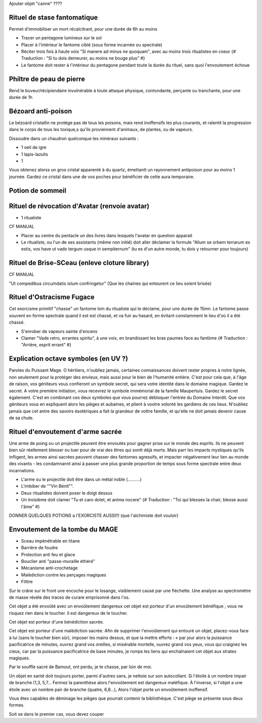 
Ajouter objet "canne" ????


Rituel de stase fantomatique
----------------------------

Permet d'immobiliser un mort récalcitrant, pour une durée de 6h au moins

- Tracer un pentagone lumineux sur le sol
- Placer à l'intérieur le fantome ciblé (sous forme incarnée ou spectrale)
- Réciter trois fois à haute voix "Si manere ad minus ne quoquam", avec au moins trois ritualistes en coeur {# Traduction : "Si tu dois demeurer, au moins ne bouge plus" #}
- Le fantome doit rester à l'intérieur du pentagone pendant toute la durée du rituel, sans quoi l'envoutement échoue



Philtre de peau de pierre
----------------------------

Rend le buveur/récipiendaire invulnérable à toute attaque physique, contondante, perçante ou tranchante, pour une durée de 1h


Bézoard anti-poison
-------------------------

Le bézoard cristallin ne protège pas de tous les poisons, mais rend inoffensifs les plus courants, et ralentit la progression dans le corps de tous les toxique,s qu'ils proviennent d'animaux, de plantes, ou de vapeurs.

Dissoudre dans un chaudron quelconque les minéraux suivants :

- 1 oeil de igre
- 1 lapis-lazulis
- 1 

Vous obtenez alorss un gros cristal apparenté à du quartz, émettantt un rayonnement antipoison pour au moins 1 journée.
Gardez ce cristal dans une de vos poches pour bénéficier de cette aura temporaire.



Potion de sommeil
---------------------------


Rituel de révocation d'Avatar (renvoie avatar)
------------------------------------

- 1 ritualiste
CF MANUAL

- Placer au centre du pentacle un des livres dans lesquels l'avatar en question apparait
- Le ritualiste, ou l'un de ses assistants (même non initié) doit aller déclamer la formule "Alium se orbem terrarum ex estis, vos have ut vado tergum usque in sempiternum" (tu es d'un autre monde, tu dois y retourner pour toujours)


Rituel de Brise-SCeau (enleve cloture library)
-------------------------

CF MANUAL

"Ut compedibus circumdatis istum confringetur" (Que les chaines qui entourent ce lieu soient brisée)


Rituel d'Ostracisme Fugace
------------------------------

Cet exorcisme primitif "chasse" un fantome loin du ritualiste qui le déclame, pour une durée de 15mn. Le fantome passe souvent en forme spectrale quand il est est chassé, et va fuir au hasard, en évitant constamment le lieu d'où il a été chassé.

- S'enrober de vapeurs sainte d'encens
- Clamer "Vade retro, errantes spiritu", à une voix, en brandissant les bras paumes face au fantôme  {# Traduction : "Arrière, esprit errant" #}



Explication octave symboles (en UV ?)
------------------------------------

Paroles du Puissant Mage.
O héritiers, n'oubliez jamais, certaines connaissances doivent rester propres à notre lignée, non seulement pour la protéger des envieux, mais aussi pour le bien de l'humanité entière.
C'est pour cela que, à l'âge de raison, vos géniteurs vous confieront un symbole secret, qui sera votre identité dans le domaine magique. Gardez le secret.
A votre première initiation, vous recevrez le symbole immémorial de la famille Maupertuis. Gardez le secret également.
C'est en combinant ces deux symboles que vous pourrez débloquer l'entrée du Domaine Interdit.
Que vos géniteurs vous en expliquent alors les pièges et aubaines, et plient à vootre volonté les gardiens de ces lieux.
N'oubliez jamais que cet antre des savoirs ésotériques a fait la grandeur de vottre famille, et qu'elle ne doit jamais devenir cause de sa chute.


Rituel d'envoutement d'arme sacrée
---------------------------------

Une arme de poing ou un projectile peuvent être envoutés pour gagner prise sur le monde des esprits.
Ils ne peuvent bien sûr réellement blesser ou tuer pour de vrai des êtres qui sontt déjà morts.
Mais parr les impacts mystiques qu'ils infligent, les armes ainsi sacrées peuvent chasser des fantomes agressifs, et impacter négativement leur lien au monde des vivants - les condamnannt ainsi à passer une plus grande proportion de temps sous forme spectrale entre deux incarnations.

- L'arme ou le projectile doit être dans un métal noble (..........)
- L'imbiber de ""Vin Bénit"".
- Deux ritualistes doivent poser le doigt dessus
- Un troisième doit clamer "Tu et caro dolet, et anima nocere" {# Traduction : "Toi qui blesses la chair, blesse aussi l'âme" #}



DONNER QUELQUES POTIONS a l'EXORCISTE AUSSI!!! (que l'alchimiste doit vouloir)



Envoutement de la tombe du MAGE
-------------------------------------

- Sceau impénétrable en titane
- Barrière de foudre
- Protection anti feu et glace
- Bouclier anti "passe-muraille éthéré"
- Mécanisme anti-crochetage
- Malédiction contre les perçages magiques
- Filttre 




Sur le crâne sur le front une encoche pour le losange, visiblement causé par une fléchette. Une analyse au spectromètre de masse révèle des traces de curare emprisonné dans l'os.

Cet objet a été envoûté avec un envoûtement dangereux cet objet est porteur d'un envoûtement bénéfique ; vous ne risquez rien dans le toucher. Il est dangereux de le toucher.


Cet objet est porteur d'une bénédiction sacrée.

Cet objet est porteur d'une malédiction sacrée.
Afin de supprimer l'envoûtement qui entouré un objet, placez-vous face à lui (sans le toucher bien sûr), imposer les mains dessus, et que la mettre efforts : « par jour alors la puissance pacificatrice de minutes,
ouvrez grand vos oreilles, si misérable mortelle, ouvrez grand vos yeux, vous qui craignez les cieux, car par la puissance pacificatrice de base minutes, je romps les liens qui enchaînaient cet objet aux strates magiques.


Par le souffle sacré de Bamout, ont perdu, je te chasse, par loin de moi.

Un objet en santé doit toujours porter, parmi d'autres sans, je nettoie sur son autocollant. Si l'étoile à un nombre impair de branche (1,3, 5,7… Fermez la parenthèse alors l'envoûtement est dangereux maléfique. À l'inverse, si l'objet a une étoile avec un nombre pair de branche (quatre, 6,8…), Alors l'objet porte un envoûtement inoffensif.



Vous êtes capables de déminage les pièges que pourrait contenir la bibliothèque. C'est piège se présente sous deux formes.

Soit se dans le premier cas, vous devez couper
